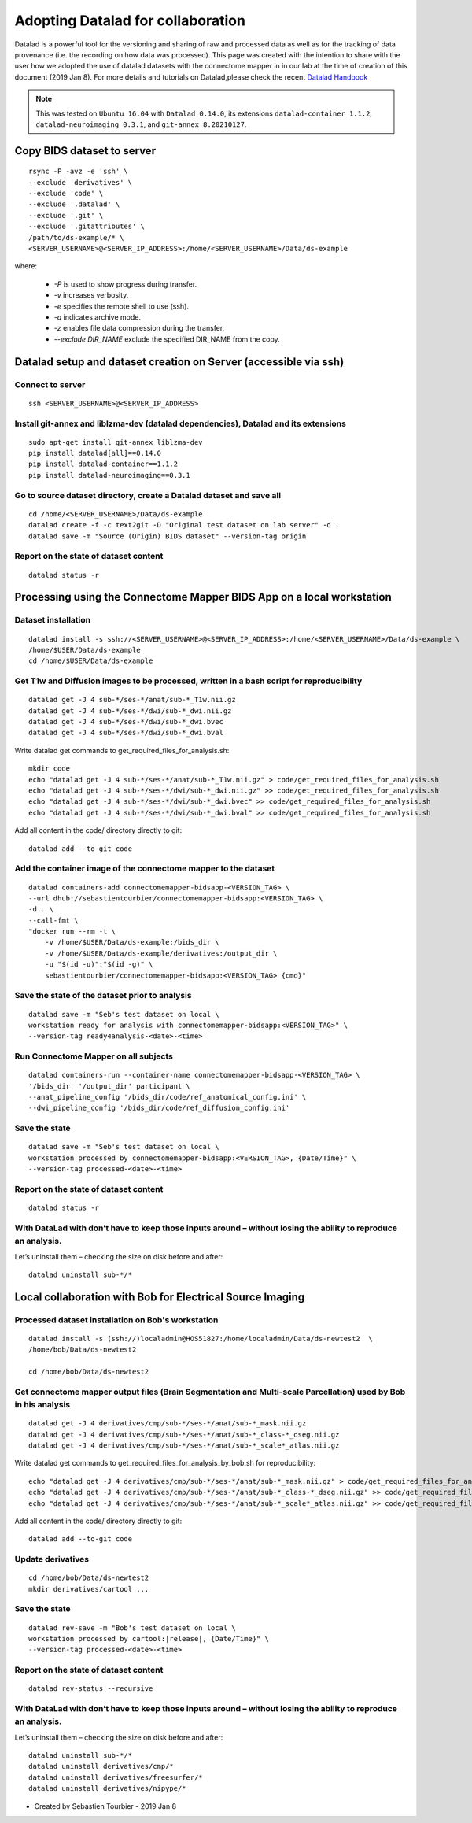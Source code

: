 .. _datalad-cmp:

===================================================
Adopting Datalad for collaboration
===================================================

Datalad is a powerful tool for the versioning and sharing of raw and processed data as well as for the tracking of data provenance (i.e. the recording on how data was processed). This page was created with the intention to share with the user how we adopted the use of datalad datasets with the connectome mapper in in our lab at the time of creation of this document (2019 Jan 8). For more details and tutorials on Datalad,please check the recent `Datalad Handbook <http://handbook.datalad.org/en/latest/>`_

.. note:: This was tested on ``Ubuntu 16.04`` with ``Datalad 0.14.0``, its extensions ``datalad-container 1.1.2``, ``datalad-neuroimaging 0.3.1``, and ``git-annex 8.20210127``.

Copy BIDS dataset to server
------------------------------------

::

    rsync -P -avz -e 'ssh' \
    --exclude 'derivatives' \
    --exclude 'code' \
    --exclude '.datalad' \
    --exclude '.git' \
    --exclude '.gitattributes' \
    /path/to/ds-example/* \
    <SERVER_USERNAME>@<SERVER_IP_ADDRESS>:/home/<SERVER_USERNAME>/Data/ds-example

where:

    * `-P` is used to show progress during transfer.
    * `-v` increases verbosity.
    * `-e` specifies the remote shell to use (ssh).
    * `-a` indicates archive mode.
    * `-z` enables file data compression during the transfer.
    * `--exclude DIR_NAME` exclude the specified DIR_NAME from the copy.

Datalad setup and dataset creation on Server (accessible via ssh)
-----------------------------------------------------------------

Connect to server
~~~~~~~~~~~~~~~~~

::

    ssh <SERVER_USERNAME>@<SERVER_IP_ADDRESS>

Install git-annex and liblzma-dev (datalad dependencies), Datalad and its extensions
~~~~~~~~~~~~~~~~~~~~~~~~~~~~~~~~~~~~~~~~~~~~~~~~~~~~~~~~~~~~~~~~~~~~~~~~~~~~~~~~~~~~~~

::

    sudo apt-get install git-annex liblzma-dev
    pip install datalad[all]==0.14.0
    pip install datalad-container==1.1.2
    pip install datalad-neuroimaging==0.3.1

Go to source dataset directory, create a Datalad dataset and save all
~~~~~~~~~~~~~~~~~~~~~~~~~~~~~~~~~~~~~~~~~~~~~~~~~~~~~~~~~~~~~~~~~~~~~

::

    cd /home/<SERVER_USERNAME>/Data/ds-example
    datalad create -f -c text2git -D "Original test dataset on lab server" -d .
    datalad save -m "Source (Origin) BIDS dataset" --version-tag origin

Report on the state of dataset content
~~~~~~~~~~~~~~~~~~~~~~~~~~~~~~~~~~~~~~

::

    datalad status -r

Processing using the Connectome Mapper BIDS App on a local workstation
----------------------------------------------------------------------

Dataset installation
~~~~~~~~~~~~~~~~~~~~

::

    datalad install -s ssh://<SERVER_USERNAME>@<SERVER_IP_ADDRESS>:/home/<SERVER_USERNAME>/Data/ds-example \
    /home/$USER/Data/ds-example
    cd /home/$USER/Data/ds-example

Get T1w and Diffusion images to be processed, written in a bash script for reproducibility
~~~~~~~~~~~~~~~~~~~~~~~~~~~~~~~~~~~~~~~~~~~~~~~~~~~~~~~~~~~~~~~~~~~~~~~~~~~~~~~~~~~~~~~~~~

::

    datalad get -J 4 sub-*/ses-*/anat/sub-*_T1w.nii.gz
    datalad get -J 4 sub-*/ses-*/dwi/sub-*_dwi.nii.gz
    datalad get -J 4 sub-*/ses-*/dwi/sub-*_dwi.bvec
    datalad get -J 4 sub-*/ses-*/dwi/sub-*_dwi.bval

Write datalad get commands to get\_required\_files\_for\_analysis.sh::

    mkdir code
    echo "datalad get -J 4 sub-*/ses-*/anat/sub-*_T1w.nii.gz" > code/get_required_files_for_analysis.sh
    echo "datalad get -J 4 sub-*/ses-*/dwi/sub-*_dwi.nii.gz" >> code/get_required_files_for_analysis.sh
    echo "datalad get -J 4 sub-*/ses-*/dwi/sub-*_dwi.bvec" >> code/get_required_files_for_analysis.sh
    echo "datalad get -J 4 sub-*/ses-*/dwi/sub-*_dwi.bval" >> code/get_required_files_for_analysis.sh

Add all content in the code/ directory directly to git::

    datalad add --to-git code

Add the container image of the connectome mapper to the dataset
~~~~~~~~~~~~~~~~~~~~~~~~~~~~~~~~~~~~~~~~~~~~~~~~~~~~~~~~~~~~~~~

::

    datalad containers-add connectomemapper-bidsapp-<VERSION_TAG> \
    --url dhub://sebastientourbier/connectomemapper-bidsapp:<VERSION_TAG> \
    -d . \
    --call-fmt \
    "docker run --rm -t \
        -v /home/$USER/Data/ds-example:/bids_dir \
        -v /home/$USER/Data/ds-example/derivatives:/output_dir \
        -u "$(id -u)":"$(id -g)" \
        sebastientourbier/connectomemapper-bidsapp:<VERSION_TAG> {cmd}"

Save the state of the dataset prior to analysis
~~~~~~~~~~~~~~~~~~~~~~~~~~~~~~~~~~~~~~~~~~~~~~~

::

    datalad save -m "Seb's test dataset on local \
    workstation ready for analysis with connectomemapper-bidsapp:<VERSION_TAG>" \
    --version-tag ready4analysis-<date>-<time>

Run Connectome Mapper on all subjects
~~~~~~~~~~~~~~~~~~~~~~~~~~~~~~~~~~~~~

::

    datalad containers-run --container-name connectomemapper-bidsapp-<VERSION_TAG> \
    '/bids_dir' '/output_dir' participant \
    --anat_pipeline_config '/bids_dir/code/ref_anatomical_config.ini' \
    --dwi_pipeline_config '/bids_dir/code/ref_diffusion_config.ini'

Save the state
~~~~~~~~~~~~~~

::

    datalad save -m "Seb's test dataset on local \
    workstation processed by connectomemapper-bidsapp:<VERSION_TAG>, {Date/Time}" \
    --version-tag processed-<date>-<time>

Report on the state of dataset content
~~~~~~~~~~~~~~~~~~~~~~~~~~~~~~~~~~~~~~

::

    datalad status -r

With DataLad with don’t have to keep those inputs around – without losing the ability to reproduce an analysis.
~~~~~~~~~~~~~~~~~~~~~~~~~~~~~~~~~~~~~~~~~~~~~~~~~~~~~~~~~~~~~~~~~~~~~~~~~~~~~~~~~~~~~~~~~~~~~~~~~~~~~~~~~~~~~~~~~~~


Let’s uninstall them – checking the size on disk before and after::

    datalad uninstall sub-*/*

Local collaboration with Bob for Electrical Source Imaging
---------------------------------------------------------------------------------------

Processed dataset installation on Bob's workstation
~~~~~~~~~~~~~~~~~~~~~~~~~~~~~~~~~~~~~~~~~~~~~~~~~~~

::

    datalad install -s (ssh://)localadmin@HOS51827:/home/localadmin/Data/ds-newtest2  \
    /home/bob/Data/ds-newtest2

    cd /home/bob/Data/ds-newtest2

Get connectome mapper output files (Brain Segmentation and Multi-scale Parcellation) used by Bob in his analysis
~~~~~~~~~~~~~~~~~~~~~~~~~~~~~~~~~~~~~~~~~~~~~~~~~~~~~~~~~~~~~~~~~~~~~~~~~~~~~~~~~~~~~~~~~~~~~~~~~~~~~~~~~~~~~~~~

::

    datalad get -J 4 derivatives/cmp/sub-*/ses-*/anat/sub-*_mask.nii.gz
    datalad get -J 4 derivatives/cmp/sub-*/ses-*/anat/sub-*_class-*_dseg.nii.gz
    datalad get -J 4 derivatives/cmp/sub-*/ses-*/anat/sub-*_scale*_atlas.nii.gz

Write datalad get commands to
get\_required\_files\_for\_analysis\_by\_bob.sh for reproducibility::

    echo "datalad get -J 4 derivatives/cmp/sub-*/ses-*/anat/sub-*_mask.nii.gz" > code/get_required_files_for_analysis_by_bob.sh
    echo "datalad get -J 4 derivatives/cmp/sub-*/ses-*/anat/sub-*_class-*_dseg.nii.gz" >> code/get_required_files_for_analysis_by_bob.sh
    echo "datalad get -J 4 derivatives/cmp/sub-*/ses-*/anat/sub-*_scale*_atlas.nii.gz" >> code/get_required_files_for_analysis_by_bob.sh

Add all content in the code/ directory directly to git::

    datalad add --to-git code

Update derivatives
~~~~~~~~~~~~~~~~~~

::

    cd /home/bob/Data/ds-newtest2
    mkdir derivatives/cartool ...

Save the state
~~~~~~~~~~~~~~

::

    datalad rev-save -m "Bob's test dataset on local \
    workstation processed by cartool:|release|, {Date/Time}" \
    --version-tag processed-<date>-<time>

Report on the state of dataset content
~~~~~~~~~~~~~~~~~~~~~~~~~~~~~~~~~~~~~~

::

    datalad rev-status --recursive

With DataLad with don’t have to keep those inputs around – without losing the ability to reproduce an analysis.
~~~~~~~~~~~~~~~~~~~~~~~~~~~~~~~~~~~~~~~~~~~~~~~~~~~~~~~~~~~~~~~~~~~~~~~~~~~~~~~~~~~~~~~~~~~~~~~~~~~~~~~~~~~~~~~

Let’s uninstall them – checking the size on disk before and after::

    datalad uninstall sub-*/*
    datalad uninstall derivatives/cmp/*
    datalad uninstall derivatives/freesurfer/*
    datalad uninstall derivatives/nipype/*

-  Created by Sebastien Tourbier - 2019 Jan 8

